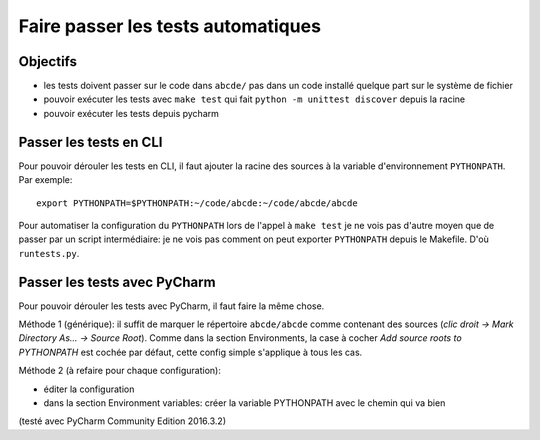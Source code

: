 Faire passer les tests automatiques
===================================

Objectifs
---------

* les tests doivent passer sur le code dans ``abcde/`` pas dans un code installé
  quelque part sur le système de fichier

* pouvoir exécuter les tests avec ``make test`` qui fait
  ``python -m unittest discover`` depuis la racine

* pouvoir exécuter les tests depuis pycharm


Passer les tests en CLI
-----------------------

Pour pouvoir dérouler les tests en CLI, il faut ajouter la racine des sources
à la variable d'environnement ``PYTHONPATH``. Par exemple::

  export PYTHONPATH=$PYTHONPATH:~/code/abcde:~/code/abcde/abcde

Pour automatiser la configuration du ``PYTHONPATH`` lors de l'appel à  ``make test``
je ne vois pas d'autre moyen que de passer par un script intermédiaire: je ne
vois pas comment on peut exporter ``PYTHONPATH`` depuis le Makefile. D'où
``runtests.py``.


Passer les tests avec PyCharm
-----------------------------

Pour pouvoir dérouler les tests avec PyCharm, il faut faire la même chose.

Méthode 1 (générique): il suffit de marquer le répertoire ``abcde/abcde`` comme
contenant des sources (*clic droit -> Mark Directory As... -> Source Root*).
Comme dans la section Environments, la case à cocher
*Add source roots to PYTHONPATH* est cochée par défaut, cette config simple
s'applique à tous les cas.

Méthode 2 (à refaire pour chaque configuration): 

* éditer la configuration

* dans la section Environment variables: créer la variable PYTHONPATH avec le
  chemin qui va bien

(testé avec PyCharm Community Edition 2016.3.2)
